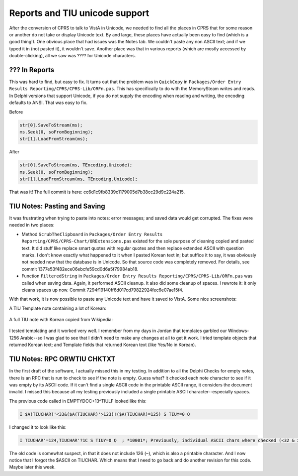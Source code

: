 Reports and TIU unicode support
===============================
After the conversion of CPRS to talk to VistA in Unicode, we needed to find all
the places in CPRS that for some reason or another do not take or display
Unicode text. By and large, these places have actually been easy to find (which
is a good thing!). One obvious place that had issues was the Notes tab. We
couldn't paste any non ASCII text; and if we typed it in (not pasted it), it
wouldn't save. Another place was that in various reports
(which are mostly accessed by double-clicking), all we saw was ???? for Unicode
characters.

??? In Reports
--------------
This was hard to find, but easy to fix. It turns out that the problem was in
``QuickCopy`` in ``Packages/Order Entry Results Reporting/CPRS/CPRS-Lib/ORFn.pas``.
This has specifically to do with the MemorySteam writes and reads. In Delphi versions
that support Unicode, if you do not supply the encoding when reading and writing, the
encoding defaults to ANSI. That was easy to fix.

Before

.. code:: pascal

     str[0].SaveToStream(ms);
     ms.Seek(0, soFromBeginning);
     str[1].LoadFromStream(ms);

After

.. code:: pascal

     str[0].SaveToStream(ms, TEncoding.Unicode);
     ms.Seek(0, soFromBeginning);
     str[1].LoadFromStream(ms, TEncoding.Unicode);

That was it! The full commit is here: cc6d1c9fb8339c1179005d7b38cc29d9c224a215.

TIU Notes: Pasting and Saving
-----------------------------
It was frustrating when trying to paste into notes: error messages; and saved data would get corrupted. The fixes were needed in two places:

* Method ``ScrubTheClipboard`` in ``Packages/Order Entry Results
  Reporting/CPRS/CPRS-Chart/ORExtensions.pas`` existed for the sole purpose of
  cleaning copied and pasted text. It did stuff like replace smart quotes with
  regular quotes and then replace extended ASCII with question
  marks. I don't know exactly what happened to it when I pasted Korean text in;
  but suffice it to say, it was obviously not needed now that the database is
  in Unicode. So that source code was completely removed. For details, see
  commit 1377e53f482ece06ebcfe59cd0d6a5f79984ab18.
* Function ``FilteredString`` in ``Packages/Order Entry Results
  Reporting/CPRS/CPRS-Lib/ORFn.pas`` was called when saving data. Again, it
  performed ASCII cleanup. It also did some cleanup of spaces. I rewrote it: it
  only cleans spaces up now. Commit 7294f19140ff6d017cd79822924fec6e07ae15f4.

With that work, it is now possible to paste any Unicode text and have it saved to VistA. Some nice screenshots:

A TIU Template note containing a lot of Korean:

.. figure::
   images/tiu1.png
   :align: center
   :alt: TIU Template

A full TIU note with Korean copied from Wikipedia:

.. figure::
   images/tiu2.png
   :align: center
   :alt: Korean Note

I tested templating and it worked very well. I remember from my days in Jordan
that templates garbled our Windows-1256 Arabic--so I was glad to see that I
didn't need to make any changes at all to get it work. I tried template objects
that returned Korean text; and Template fields that returned Korean text (like
Yes/No in Korean).

TIU Notes: RPC ORWTIU CHKTXT
----------------------------
In the first draft of the software, I actually missed this in my testing. In addition
to all the Delphi Checks for empty notes, there is an RPC that is run to check to see
if the note is empty. Guess what? It checked each note character to see if it was empty
by its ASCII code. If it can't find a single ASCII code in the printable ASCII range,
it considers the document invalid. I missed this because all my testing previously included
a single printable ASCII character--especially spaces.

The previous code called in EMPTYDOC+13^TIULF looked like this:

.. code:: M

  I $A(TIUCHAR)'<33&($A(TIUCHAR)'>123)!($A(TIUCHAR)=125) S TIUY=0 Q

I changed it to look like this:

.. code:: M

  I TIUCHAR'=124,TIUCHAR'?1C S TIUY=0 Q  ; *10001*; Previously, individual ASCII chars where checked (<32 & >125)

The old code is somewhat suspect, in that it does not include 126 (``~``),
which is also a printable character. And I now notice that I forgot the $ASCII
on TIUCHAR.  Which means that I need to go back and do another revision for
this code. Maybe later this week.
